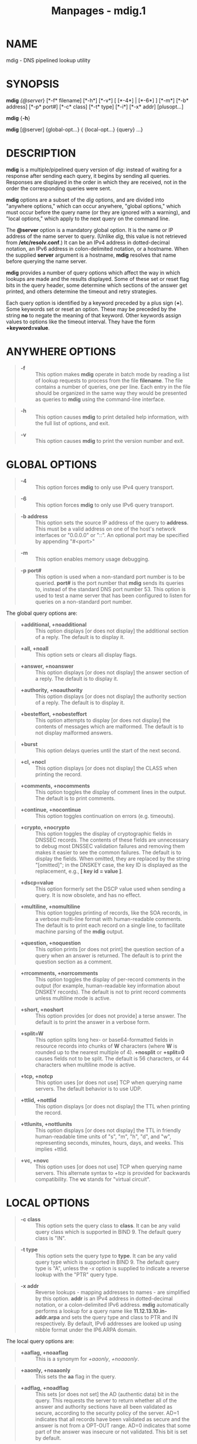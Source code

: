 #+TITLE: Manpages - mdig.1
* NAME
mdig - DNS pipelined lookup utility

* SYNOPSIS
*mdig* /{@server/} [*-f* filename] [*-h*] [*-v*] [ [*-4*] | [*-6*] ]
[*-m*] [*-b* address] [*-p* port#] [*-c* class] [*-t* type] [*-i*] [*-x*
addr] [plusopt...]

*mdig* {*-h*}

*mdig* [@server] {global-opt...} { {local-opt...} {query} ...}

* DESCRIPTION
*mdig* is a multiple/pipelined query version of /dig/: instead of
waiting for a response after sending each query, it begins by sending
all queries. Responses are displayed in the order in which they are
received, not in the order the corresponding queries were sent.

*mdig* options are a subset of the /dig/ options, and are divided into
"anywhere options," which can occur anywhere, "global options," which
must occur before the query name (or they are ignored with a warning),
and "local options," which apply to the next query on the command line.

The *@server* option is a mandatory global option. It is the name or IP
address of the name server to query. (Unlike /dig/, this value is not
retrieved from */etc/resolv.conf*.) It can be an IPv4 address in
dotted-decimal notation, an IPv6 address in colon-delimited notation, or
a hostname. When the supplied *server* argument is a hostname, *mdig*
resolves that name before querying the name server.

*mdig* provides a number of query options which affect the way in which
lookups are made and the results displayed. Some of these set or reset
flag bits in the query header, some determine which sections of the
answer get printed, and others determine the timeout and retry
strategies.

Each query option is identified by a keyword preceded by a plus sign
(*+*). Some keywords set or reset an option. These may be preceded by
the string *no* to negate the meaning of that keyword. Other keywords
assign values to options like the timeout interval. They have the form
*+keyword=value*.

* ANYWHERE OPTIONS

#+begin_quote
- *-f* :: This option makes *mdig* operate in batch mode by reading a
  list of lookup requests to process from the file *filename*. The file
  contains a number of queries, one per line. Each entry in the file
  should be organized in the same way they would be presented as queries
  to *mdig* using the command-line interface.

#+end_quote

#+begin_quote
- *-h* :: This option causes *mdig* to print detailed help information,
  with the full list of options, and exit.

#+end_quote

#+begin_quote
- *-v* :: This option causes *mdig* to print the version number and
  exit.

#+end_quote

* GLOBAL OPTIONS

#+begin_quote
- *-4* :: This option forces *mdig* to only use IPv4 query transport.

#+end_quote

#+begin_quote
- *-6* :: This option forces *mdig* to only use IPv6 query transport.

#+end_quote

#+begin_quote
- *-b address* :: This option sets the source IP address of the query to
  *address*. This must be a valid address on one of the host's network
  interfaces or "0.0.0.0" or "::". An optional port may be specified by
  appending "#<port>"

#+end_quote

#+begin_quote
- *-m* :: This option enables memory usage debugging.

#+end_quote

#+begin_quote
- *-p port#* :: This option is used when a non-standard port number is
  to be queried. *port#* is the port number that *mdig* sends its
  queries to, instead of the standard DNS port number 53. This option is
  used to test a name server that has been configured to listen for
  queries on a non-standard port number.

#+end_quote

The global query options are:

#+begin_quote
- *+additional, +noadditional* :: This option displays [or does not
  display] the additional section of a reply. The default is to display
  it.

#+end_quote

#+begin_quote
- *+all, +noall* :: This option sets or clears all display flags.

#+end_quote

#+begin_quote
- *+answer, +noanswer* :: This option displays [or does not display] the
  answer section of a reply. The default is to display it.

#+end_quote

#+begin_quote
- *+authority, +noauthority* :: This option displays [or does not
  display] the authority section of a reply. The default is to display
  it.

#+end_quote

#+begin_quote
- *+besteffort, +nobesteffort* :: This option attempts to display [or
  does not display] the contents of messages which are malformed. The
  default is to not display malformed answers.

#+end_quote

#+begin_quote
- *+burst* :: This option delays queries until the start of the next
  second.

#+end_quote

#+begin_quote
- *+cl, +nocl* :: This option displays [or does not display] the CLASS
  when printing the record.

#+end_quote

#+begin_quote
- *+comments, +nocomments* :: This option toggles the display of comment
  lines in the output. The default is to print comments.

#+end_quote

#+begin_quote
- *+continue, +nocontinue* :: This option toggles continuation on errors
  (e.g. timeouts).

#+end_quote

#+begin_quote
- *+crypto, +nocrypto* :: This option toggles the display of
  cryptographic fields in DNSSEC records. The contents of these fields
  are unnecessary to debug most DNSSEC validation failures and removing
  them makes it easier to see the common failures. The default is to
  display the fields. When omitted, they are replaced by the string
  "[omitted]"; in the DNSKEY case, the key ID is displayed as the
  replacement, e.g., *[ key id = value ]*.

#+end_quote

#+begin_quote
- *+dscp=value* :: This option formerly set the DSCP value used when
  sending a query. It is now obsolete, and has no effect.

#+end_quote

#+begin_quote
- *+multiline, +nomultiline* :: This option toggles printing of records,
  like the SOA records, in a verbose multi-line format with
  human-readable comments. The default is to print each record on a
  single line, to facilitate machine parsing of the *mdig* output.

#+end_quote

#+begin_quote
- *+question, +noquestion* :: This option prints [or does not print] the
  question section of a query when an answer is returned. The default is
  to print the question section as a comment.

#+end_quote

#+begin_quote
- *+rrcomments, +norrcomments* :: This option toggles the display of
  per-record comments in the output (for example, human-readable key
  information about DNSKEY records). The default is not to print record
  comments unless multiline mode is active.

#+end_quote

#+begin_quote
- *+short, +noshort* :: This option provides [or does not provide] a
  terse answer. The default is to print the answer in a verbose form.

#+end_quote

#+begin_quote
- *+split=W* :: This option splits long hex- or base64-formatted fields
  in resource records into chunks of *W* characters (where *W* is
  rounded up to the nearest multiple of 4). *+nosplit* or *+split=0*
  causes fields not to be split. The default is 56 characters, or 44
  characters when multiline mode is active.

#+end_quote

#+begin_quote
- *+tcp, +notcp* :: This option uses [or does not use] TCP when querying
  name servers. The default behavior is to use UDP.

#+end_quote

#+begin_quote
- *+ttlid, +nottlid* :: This option displays [or does not display] the
  TTL when printing the record.

#+end_quote

#+begin_quote
- *+ttlunits, +nottlunits* :: This option displays [or does not display]
  the TTL in friendly human-readable time units of "s", "m", "h", "d",
  and "w", representing seconds, minutes, hours, days, and weeks. This
  implies +ttlid.

#+end_quote

#+begin_quote
- *+vc, +novc* :: This option uses [or does not use] TCP when querying
  name servers. This alternate syntax to /+tcp/ is provided for
  backwards compatibility. The *vc* stands for "virtual circuit".

#+end_quote

* LOCAL OPTIONS

#+begin_quote
- *-c class* :: This option sets the query class to *class*. It can be
  any valid query class which is supported in BIND 9. The default query
  class is "IN".

#+end_quote

#+begin_quote
- *-t type* :: This option sets the query type to *type*. It can be any
  valid query type which is supported in BIND 9. The default query type
  is "A", unless the /-x/ option is supplied to indicate a reverse
  lookup with the "PTR" query type.

#+end_quote

#+begin_quote
- *-x addr* :: Reverse lookups - mapping addresses to names - are
  simplified by this option. *addr* is an IPv4 address in dotted-decimal
  notation, or a colon-delimited IPv6 address. *mdig* automatically
  performs a lookup for a query name like *11.12.13.10.in-addr.arpa* and
  sets the query type and class to PTR and IN respectively. By default,
  IPv6 addresses are looked up using nibble format under the IP6.ARPA
  domain.

#+end_quote

The local query options are:

#+begin_quote
- *+aaflag, +noaaflag* :: This is a synonym for /+aaonly/, /+noaaonly/.

#+end_quote

#+begin_quote
- *+aaonly, +noaaonly* :: This sets the *aa* flag in the query.

#+end_quote

#+begin_quote
- *+adflag, +noadflag* :: This sets [or does not set] the AD (authentic
  data) bit in the query. This requests the server to return whether all
  of the answer and authority sections have all been validated as
  secure, according to the security policy of the server. AD=1 indicates
  that all records have been validated as secure and the answer is not
  from a OPT-OUT range. AD=0 indicates that some part of the answer was
  insecure or not validated. This bit is set by default.

#+end_quote

#+begin_quote
- *+bufsize=B* :: This sets the UDP message buffer size advertised using
  EDNS0 to *B* bytes. The maximum and minimum sizes of this buffer are
  65535 and 0 respectively. Values outside this range are rounded up or
  down appropriately. Values other than zero cause a EDNS query to be
  sent.

#+end_quote

#+begin_quote
- *+cdflag, +nocdflag* :: This sets [or does not set] the CD (checking
  disabled) bit in the query. This requests the server to not perform
  DNSSEC validation of responses.

#+end_quote

#+begin_quote
- *+cookie=####, +nocookie* :: This sends [or does not send] a COOKIE
  EDNS option, with an optional value. Replaying a COOKIE from a
  previous response allows the server to identify a previous client. The
  default is *+nocookie*.

#+end_quote

#+begin_quote
- *+dnssec, +nodnssec* :: This requests that DNSSEC records be sent by
  setting the DNSSEC OK (DO) bit in the OPT record in the additional
  section of the query.

#+end_quote

#+begin_quote
- *+edns[=#], +noedns* :: This specifies [or does not specify] the EDNS
  version to query with. Valid values are 0 to 255. Setting the EDNS
  version causes an EDNS query to be sent. *+noedns* clears the
  remembered EDNS version. EDNS is set to 0 by default.

#+end_quote

#+begin_quote
- *+ednsflags[=#], +noednsflags* :: This sets the must-be-zero EDNS flag
  bits (Z bits) to the specified value. Decimal, hex, and octal
  encodings are accepted. Setting a named flag (e.g. DO) is silently
  ignored. By default, no Z bits are set.

#+end_quote

#+begin_quote
- *+ednsopt[=code[:value]], +noednsopt* :: This specifies [or does not
  specify] an EDNS option with code point *code* and an optional payload
  of *value* as a hexadecimal string. *+noednsopt* clears the EDNS
  options to be sent.

#+end_quote

#+begin_quote
- *+expire, +noexpire* :: This toggles sending of an EDNS Expire option.

#+end_quote

#+begin_quote
- *+nsid, +nonsid* :: This toggles inclusion of an EDNS name server ID
  request when sending a query.

#+end_quote

#+begin_quote
- *+recurse, +norecurse* :: This toggles the setting of the RD
  (recursion desired) bit in the query. This bit is set by default,
  which means *mdig* normally sends recursive queries.

#+end_quote

#+begin_quote
- *+retry=T* :: This sets the number of times to retry UDP queries to
  server to *T* instead of the default, 2. Unlike /+tries/, this does
  not include the initial query.

#+end_quote

#+begin_quote
- *+subnet=addr[/prefix-length], +nosubnet* :: This sends [or does not
  send] an EDNS Client Subnet option with the specified IP address or
  network prefix.

#+end_quote

#+begin_quote
- **mdig* +subnet=0.0.0.0/0, or simply *mdig* +subnet=0* :: This sends
  an EDNS client-subnet option with an empty address and a source
  prefix-length of zero, which signals a resolver that the client's
  address information must /not/ be used when resolving this query.

#+end_quote

#+begin_quote
- *+timeout=T* :: This sets the timeout for a query to *T* seconds. The
  default timeout is 5 seconds for UDP transport and 10 for TCP. An
  attempt to set *T* to less than 1 results in a query timeout of 1
  second being applied.

#+end_quote

#+begin_quote
- *+tries=T* :: This sets the number of times to try UDP queries to
  server to *T* instead of the default, 3. If *T* is less than or equal
  to zero, the number of tries is silently rounded up to 1.

#+end_quote

#+begin_quote
- *+udptimeout=T* :: This sets the timeout between UDP query retries to
  *T*.

#+end_quote

#+begin_quote
- *+unknownformat, +nounknownformat* :: This prints [or does not print]
  all RDATA in unknown RR-type presentation format (see /RFC 3597/). The
  default is to print RDATA for known types in the type's presentation
  format.

#+end_quote

#+begin_quote
- *+yaml, +noyaml* :: This toggles printing of the responses in a
  detailed YAML format.

#+end_quote

#+begin_quote
- *+zflag, +nozflag* :: This sets [or does not set] the last unassigned
  DNS header flag in a DNS query. This flag is off by default.

#+end_quote

* SEE ALSO
/dig(1)/, /RFC 1035/.

* AUTHOR
Internet Systems Consortium

* COPYRIGHT
2024, Internet Systems Consortium
